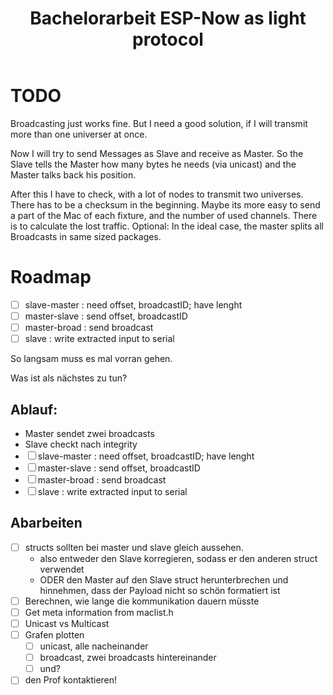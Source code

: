 #+TITLE: Bachelorarbeit ESP-Now as light protocol

* TODO

Broadcasting just works fine. But I need a good solution, if I will transmit more than one universer at once.

Now I will try to send Messages as Slave and receive as Master. So the Slave tells the Master how many bytes he needs (via unicast) and the Master talks back his position.

After this I have to check, with a lot of nodes to transmit two universes. There has to be a checksum in the beginning.
Maybe its more easy to send a part of the Mac of each fixture, and the number of used channels. There is to calculate the lost traffic.
Optional: In the ideal case, the master splits all Broadcasts in same sized packages.

* Roadmap

- [ ] slave-master  : need offset, broadcastID; have lenght
- [ ] master-slave  : send offset, broadcastID
- [ ] master-broad  : send broadcast
- [ ] slave         : write extracted input to serial

So langsam muss es mal vorran gehen.

Was ist als nächstes zu tun?

** Ablauf:

- Master sendet zwei broadcasts
- Slave checkt nach integrity
- [ ] slave-master  : need offset, broadcastID; have lenght
- [ ] master-slave  : send offset, broadcastID
- [ ] master-broad  : send broadcast
- [ ] slave         : write extracted input to serial

** Abarbeiten

- [ ] structs sollten bei master und slave gleich aussehen.
  + also entweder den Slave korregieren, sodass er den anderen struct verwendet
  + ODER den Master auf den Slave struct herunterbrechen und hinnehmen, dass der Payload nicht so schön formatiert ist
- [ ] Berechnen, wie lange die kommunikation dauern müsste
- [ ] Get meta information from maclist.h
- [ ] Unicast vs Multicast
- [ ] Grafen plotten
  - [ ] unicast, alle nacheinander
  - [ ] broadcast, zwei broadcasts hintereinander
  - [ ] und?
- [ ] den Prof kontaktieren!
